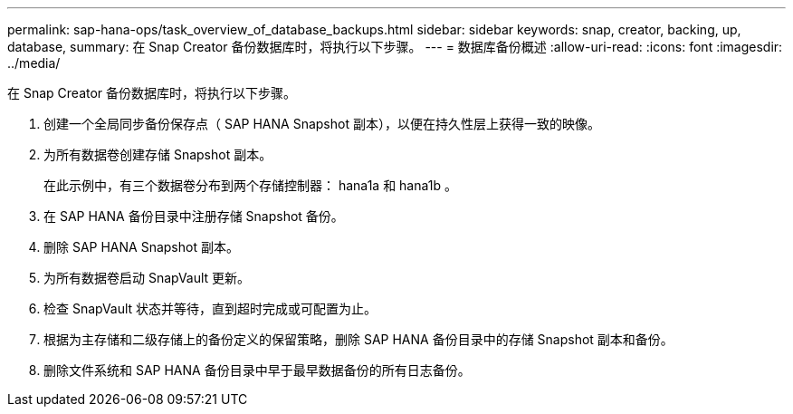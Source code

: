 ---
permalink: sap-hana-ops/task_overview_of_database_backups.html 
sidebar: sidebar 
keywords: snap, creator, backing, up, database, 
summary: 在 Snap Creator 备份数据库时，将执行以下步骤。 
---
= 数据库备份概述
:allow-uri-read: 
:icons: font
:imagesdir: ../media/


[role="lead"]
在 Snap Creator 备份数据库时，将执行以下步骤。

. 创建一个全局同步备份保存点（ SAP HANA Snapshot 副本），以便在持久性层上获得一致的映像。
. 为所有数据卷创建存储 Snapshot 副本。
+
在此示例中，有三个数据卷分布到两个存储控制器： hana1a 和 hana1b 。

. 在 SAP HANA 备份目录中注册存储 Snapshot 备份。
. 删除 SAP HANA Snapshot 副本。
. 为所有数据卷启动 SnapVault 更新。
. 检查 SnapVault 状态并等待，直到超时完成或可配置为止。
. 根据为主存储和二级存储上的备份定义的保留策略，删除 SAP HANA 备份目录中的存储 Snapshot 副本和备份。
. 删除文件系统和 SAP HANA 备份目录中早于最早数据备份的所有日志备份。

